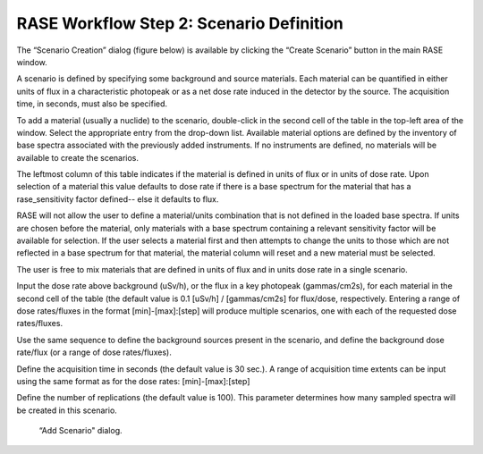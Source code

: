 .. _workflowStep2:

*****************************************
RASE Workflow Step 2: Scenario Definition
*****************************************


The “Scenario Creation” dialog (figure below) is available by clicking the “Create Scenario” button in the main RASE window.

A scenario is defined by specifying some background and source materials. Each material can be quantified in either units of flux in a characteristic photopeak or as a net dose rate induced in the detector by the source. The acquisition time, in seconds, must also be specified.

To add a material (usually a nuclide) to the scenario, double-click in the second cell of the table in the top-left area of the window.
Select the appropriate entry from the drop-down list. Available material options are defined by the inventory of base spectra
associated with the previously added instruments. If no instruments are defined, no materials will be available to create the scenarios.

The leftmost column of this table indicates if the material is defined in units of flux or in units of dose rate. Upon selection of a material this value defaults to dose rate if there is a base spectrum for the material that has a rase_sensitivity factor defined-- else it defaults to flux.

RASE will not allow the user to define a material/units combination that is not defined in the loaded base spectra. If units are chosen before the material, only materials with a base spectrum containing a relevant sensitivity factor will be available for selection. If the user selects a material first and then attempts to change the units to those which are not reflected in a base spectrum for that material, the material column will reset and a new material must be selected.

The user is free to mix materials that are defined in units of flux and in units dose rate in a single scenario. 

Input the dose rate above background (uSv/h), or the flux in a key photopeak (gammas/cm2s), for each material in the second cell of the table (the default value is 0.1 [uSv/h] / [gammas/cm2s] for flux/dose, respectively.
Entering a range of dose rates/fluxes in the format [min]-[max]:[step] will produce multiple scenarios, one with each of the requested dose rates/fluxes.

Use the same sequence to define the background sources present in the scenario, and define the background dose rate/flux (or a range of dose rates/fluxes).

Define the acquisition time in seconds (the default value is 30 sec.). A range of acquisition time extents can be input using the same format as for
the dose rates: [min]-[max]:[step]

Define the number of replications (the default value is 100). This parameter determines how many sampled spectra will be created in this scenario.


.. _rase-WorkflowStep2:

.. figure:: _static/rase_WorkflowStep2.png
    :scale: 20 %

    “Add Scenario" dialog.
